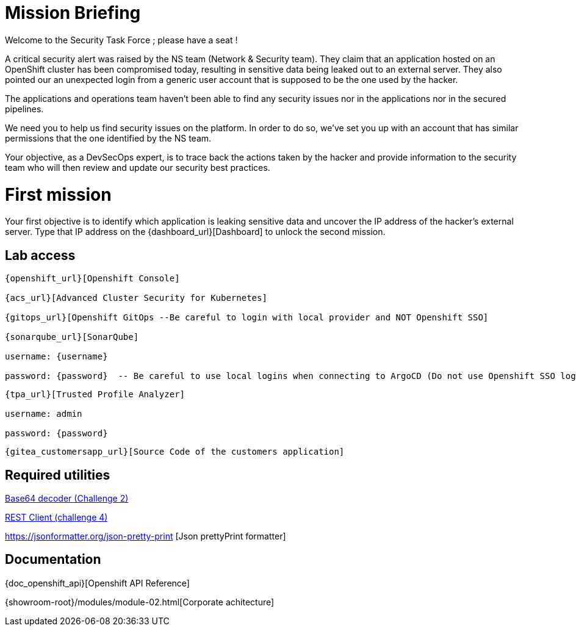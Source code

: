 = Mission Briefing

Welcome to the Security Task Force ; please have a seat !

A critical security alert was raised by the NS team (Network & Security team).
They claim that an application hosted on an OpenShift cluster has been compromised today, resulting in sensitive data being leaked out to an external server.
They also pointed our an unexpected login from a generic user account that is supposed to be the one used by the hacker.

The applications and operations team haven't been able to find any security issues nor in the applications nor in the secured pipelines.

We need you to help us find security issues on the platform.
In order to do so, we've set you up with an account that has similar permissions that the one identified by the NS team.

Your objective, as a DevSecOps expert, is to trace back the actions taken by the hacker and provide information to the security team who will then review and update our security best practices.


= First mission
Your first objective is to identify which application is leaking sensitive data and uncover the IP address of the hacker's external server.
Type that IP address on the {dashboard_url}[Dashboard] to unlock the second mission.


== Lab access

-----
{openshift_url}[Openshift Console]

{acs_url}[Advanced Cluster Security for Kubernetes]

{gitops_url}[Openshift GitOps --Be careful to login with local provider and NOT Openshift SSO]

{sonarqube_url}[SonarQube]

username: {username}

password: {password}  -- Be careful to use local logins when connecting to ArgoCD (Do not use Openshift SSO login as those users have no permission at all)

-----
-----

{tpa_url}[Trusted Profile Analyzer]

username: admin

password: {password}

-----
-----
{gitea_customersapp_url}[Source Code of the customers application]
-----

== Required utilities
https://www.base64decode.org/[Base64 decoder (Challenge 2)]

https://reqbin.com/[REST Client (challenge 4)] 

https://jsonformatter.org/json-pretty-print [Json prettyPrint formatter]

== Documentation
{doc_openshift_api}[Openshift API Reference]

{showroom-root}/modules/module-02.html[Corporate achitecture]


